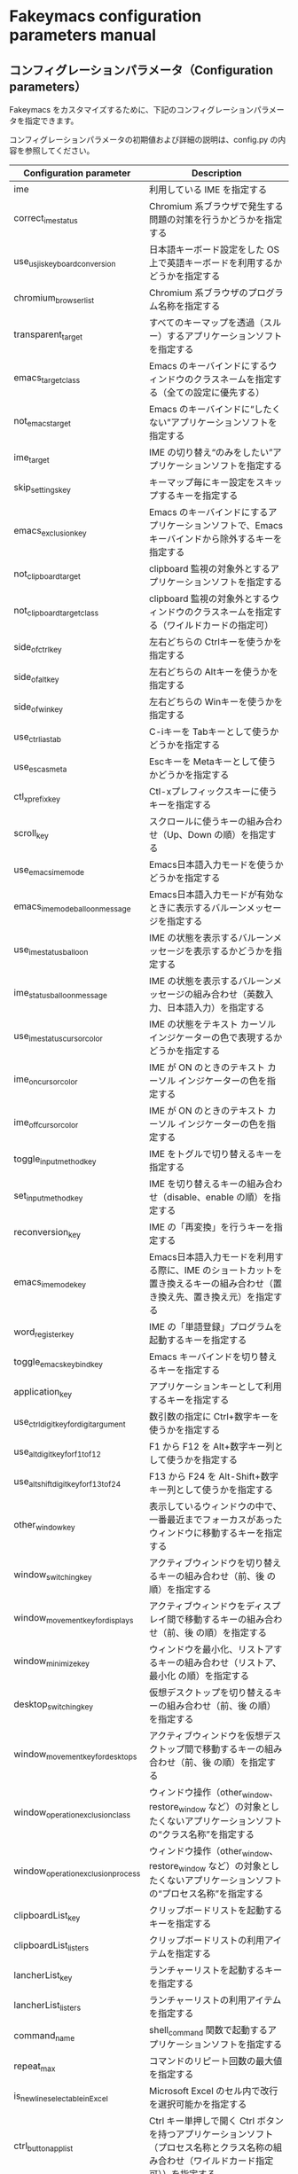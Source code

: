 #+STARTUP: showall indent

* Fakeymacs configuration parameters manual

** コンフィグレーションパラメータ（Configuration parameters）

Fakeymacs をカスタマイズするために、下記のコンフィグレーションパラメータを指定できます。

コンフィグレーションパラメータの初期値および詳細の説明は、config.py の内容を参照してください。

|----------------------------------------+-----------------------------------------------------------------------------------------------------------------------------------------|
| Configuration parameter                | Description                                                                                                                             |
|----------------------------------------+-----------------------------------------------------------------------------------------------------------------------------------------|
| ime                                    | 利用している IME を指定する                                                                                                             |
| correct_ime_status                     | Chromium 系ブラウザで発生する問題の対策を行うかどうかを指定する                                                                         |
| use_usjis_keyboard_conversion          | 日本語キーボード設定をした OS 上で英語キーボードを利用するかどうかを指定する                                                            |
| chromium_browser_list                  | Chromium 系ブラウザのプログラム名称を指定する                                                                                           |
| transparent_target                     | すべてのキーマップを透過（スルー）するアプリケーションソフトを指定する                                                                  |
| emacs_target_class                     | Emacs のキーバインドにするウィンドウのクラスネームを指定する（全ての設定に優先する）                                                    |
| not_emacs_target                       | Emacs のキーバインドに“したくない”アプリケーションソフトを指定する                                                                    |
| ime_target                             | IME の切り替え“のみをしたい”アプリケーションソフトを指定する                                                                          |
| skip_settings_key                      | キーマップ毎にキー設定をスキップするキーを指定する                                                                                      |
| emacs_exclusion_key                    | Emacs のキーバインドにするアプリケーションソフトで、Emacs キーバインドから除外するキーを指定する                                        |
| not_clipboard_target                   | clipboard 監視の対象外とするアプリケーションソフトを指定する                                                                            |
| not_clipboard_target_class             | clipboard 監視の対象外とするウィンドウのクラスネームを指定する（ワイルドカードの指定可）                                                |
| side_of_ctrl_key                       | 左右どちらの Ctrlキーを使うかを指定する                                                                                                 |
| side_of_alt_key                        | 左右どちらの Altキーを使うかを指定する                                                                                                  |
| side_of_win_key                        | 左右どちらの Winキーを使うかを指定する                                                                                                  |
| use_ctrl_i_as_tab                      | C-iキーを Tabキーとして使うかどうかを指定する                                                                                           |
| use_esc_as_meta                        | Escキーを Metaキーとして使うかどうかを指定する                                                                                          |
| ctl_x_prefix_key                       | Ctl-xプレフィックスキーに使うキーを指定する                                                                                             |
| scroll_key                             | スクロールに使うキーの組み合わせ（Up、Down の順）を指定する                                                                             |
| use_emacs_ime_mode                     | Emacs日本語入力モードを使うかどうかを指定する                                                                                           |
| emacs_ime_mode_balloon_message         | Emacs日本語入力モードが有効なときに表示するバルーンメッセージを指定する                                                                 |
| use_ime_status_balloon                 | IME の状態を表示するバルーンメッセージを表示するかどうかを指定する                                                                      |
| ime_status_balloon_message             | IME の状態を表示するバルーンメッセージの組み合わせ（英数入力、日本語入力）を指定する                                                    |
| use_ime_status_cursor_color            | IME の状態をテキスト カーソル インジケーターの色で表現するかどうかを指定する                                                            |
| ime_on_cursor_color                    | IME が ON のときのテキスト カーソル インジケーターの色を指定する                                                                        |
| ime_off_cursor_color                   | IME が ON のときのテキスト カーソル インジケーターの色を指定する                                                                        |
| toggle_input_method_key                | IME をトグルで切り替えるキーを指定する                                                                                                  |
| set_input_method_key                   | IME を切り替えるキーの組み合わせ（disable、enable の順）を指定する                                                                      |
| reconversion_key                       | IME の「再変換」を行うキーを指定する                                                                                                    |
| emacs_ime_mode_key                     | Emacs日本語入力モードを利用する際に、IME のショートカットを置き換えるキーの組み合わせ（置き換え先、置き換え元）を指定する               |
| word_register_key                      | IME の「単語登録」プログラムを起動するキーを指定する                                                                                    |
| toggle_emacs_keybind_key               | Emacs キーバインドを切り替えるキーを指定する                                                                                            |
| application_key                        | アプリケーションキーとして利用するキーを指定する                                                                                        |
| use_ctrl_digit_key_for_digit_argument  | 数引数の指定に Ctrl+数字キーを使うかを指定する                                                                                          |
| use_alt_digit_key_for_f1_to_f12        | F1 から F12 を Alt+数字キー列として使うかを指定する                                                                                     |
| use_alt_shift_digit_key_for_f13_to_f24 | F13 から F24 を Alt-Shift+数字キー列として使うかを指定する                                                                              |
| other_window_key                       | 表示しているウィンドウの中で、一番最近までフォーカスがあったウィンドウに移動するキーを指定する                                          |
| window_switching_key                   | アクティブウィンドウを切り替えるキーの組み合わせ（前、後 の順）を指定する                                                               |
| window_movement_key_for_displays       | アクティブウィンドウをディスプレイ間で移動するキーの組み合わせ（前、後 の順）を指定する                                                 |
| window_minimize_key                    | ウィンドウを最小化、リストアするキーの組み合わせ（リストア、最小化 の順）を指定する                                                     |
| desktop_switching_key                  | 仮想デスクトップを切り替えるキーの組み合わせ（前、後 の順）を指定する                                                                   |
| window_movement_key_for_desktops       | アクティブウィンドウを仮想デスクトップ間で移動するキーの組み合わせ（前、後 の順）を指定する                                             |
| window_operation_exclusion_class       | ウィンドウ操作（other_window、restore_window など）の対象としたくないアプリケーションソフトの“クラス名称”を指定する                   |
| window_operation_exclusion_process     | ウィンドウ操作（other_window、restore_window など）の対象としたくないアプリケーションソフトの“プロセス名称”を指定する                 |
| clipboardList_key                      | クリップボードリストを起動するキーを指定する                                                                                            |
| clipboardList_listers                  | クリップボードリストの利用アイテムを指定する                                                                                            |
| lancherList_key                        | ランチャーリストを起動するキーを指定する                                                                                                |
| lancherList_listers                    | ランチャーリストの利用アイテムを指定する                                                                                                |
| command_name                           | shell_command 関数で起動するアプリケーションソフトを指定する                                                                            |
| repeat_max                             | コマンドのリピート回数の最大値を指定する                                                                                                |
| is_newline_selectable_in_Excel         | Microsoft Excel のセル内で改行を選択可能かを指定する                                                                                    |
| ctrl_button_app_list                   | Ctrl キー単押しで開く Ctrl ボタンを持つアプリケーションソフト（プロセス名称とクラス名称の組み合わせ（ワイルドカード指定可））を指定する |
| game_app_list                          | ゲームなど、キーバインドの設定を極力行いたくないアプリケーションソフトを指定する                                                        |
|----------------------------------------+-----------------------------------------------------------------------------------------------------------------------------------------|
